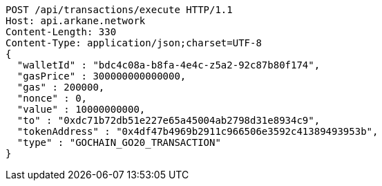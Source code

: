[source,http,options="nowrap"]
----
POST /api/transactions/execute HTTP/1.1
Host: api.arkane.network
Content-Length: 330
Content-Type: application/json;charset=UTF-8
{
  "walletId" : "bdc4c08a-b8fa-4e4c-z5a2-92c87b80f174",
  "gasPrice" : 300000000000000,
  "gas" : 200000,
  "nonce" : 0,
  "value" : 10000000000,
  "to" : "0xdc71b72db51e227e65a45004ab2798d31e8934c9",
  "tokenAddress" : "0x4df47b4969b2911c966506e3592c41389493953b",
  "type" : "GOCHAIN_GO20_TRANSACTION"
}
----